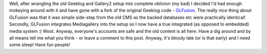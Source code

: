 .. title: New CMS
.. slug: New_CMS
.. date: 2009-05-15 09:53:55 UTC+10:00
.. tags: site,web
.. category: Site
.. link: 

Well, after wrangling the old Geeklog and Gallery2 setup into complete
oblivion (my bad) I decided I'd had enough mokeying around with it and
have gone with a fork of the original Geeklog code - `GLFusion`_. The
really nice thing about GLFusion was that it was simple side-step from
the old CMS as the backed databases etc were practically identical!
Secondly, GLFusion integrates Mediagallery into the setup so I now
have a true integrated (as opposed to embedded) media system :) Woot.
Anyway, everyone's accounts are safe and the old content is all here.
Have a dig around and by all means tell me what you think - or leave
a comment to this post. Anyway, it's bloody late (or is that early)
and I need some sleep! Have fun people!

.. _GLFusion: http://www.glfusion.org

